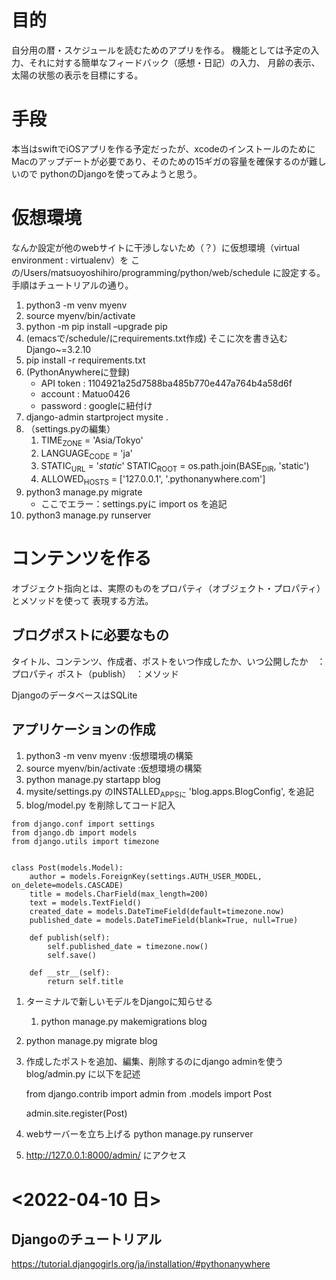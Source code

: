 * 目的
自分用の暦・スケジュールを読むためのアプリを作る。
機能としては予定の入力、それに対する簡単なフィードバック（感想・日記）の入力、
月齢の表示、太陽の状態の表示を目標にする。
* 手段
本当はswiftでiOSアプリを作る予定だったが、xcodeのインストールのために
Macのアップデートが必要であり、そのための15ギガの容量を確保するのが難しいので
pythonのDjangoを使ってみようと思う。
* 仮想環境
なんか設定が他のwebサイトに干渉しないため（？）に仮想環境（virtual environment : virtualenv）を
この/Users/matsuoyoshihiro/programming/python/web/schedule に設定する。
手順はチュートリアルの通り。
1. python3 -m venv myenv
2. source myenv/bin/activate
3. python -m pip install --upgrade pip
4. (emacsで/schedule/にrequirements.txt作成)
   そこに次を書き込む
   Django~=3.2.10
5. pip install -r requirements.txt
6. (PythonAnywhereに登録)
   + API token : 1104921a25d7588ba485b770e447a764b4a58d6f
   + account : Matuo0426
   + password : googleに紐付け
7. django-admin startproject mysite .
8. （settings.pyの編集）
   1. TIME_ZONE = 'Asia/Tokyo'
   2. LANGUAGE_CODE = 'ja'
   3. STATIC_URL = '/static/'
      STATIC_ROOT = os.path.join(BASE_DIR, 'static')
   4. ALLOWED_HOSTS = ['127.0.0.1', '.pythonanywhere.com']
9. python3 manage.py migrate
   - ここでエラー：settings.pyに
     import os
     を追記
10. python3 manage.py runserver
    
* コンテンツを作る
オブジェクト指向とは、実際のものをプロパティ（オブジェクト・プロパティ）とメソッドを使って
表現する方法。

** ブログポストに必要なもの
タイトル、コンテンツ、作成者、ポストをいつ作成したか、いつ公開したか　：プロパティ
ポスト（publish）　：メソッド

DjangoのデータベースはSQLite

** アプリケーションの作成

1. python3 -m venv myenv :仮想環境の構築
2. source myenv/bin/activate :仮想環境の構築
3. python manage.py startapp blog
4. mysite/settings.py のINSTALLED_APPSに
   'blog.apps.BlogConfig',
   を追記
5. blog/model.py を削除してコード記入
#+BEGIN_SRC Python3
from django.conf import settings
from django.db import models
from django.utils import timezone


class Post(models.Model):
    author = models.ForeignKey(settings.AUTH_USER_MODEL, on_delete=models.CASCADE)
    title = models.CharField(max_length=200)
    text = models.TextField()
    created_date = models.DateTimeField(default=timezone.now)
    published_date = models.DateTimeField(blank=True, null=True)

    def publish(self):
        self.published_date = timezone.now()
        self.save()

    def __str__(self):
        return self.title
#+END_SRC
1. ターミナルで新しいモデルをDjangoに知らせる
   1) python manage.py makemigrations blog

2. python manage.py migrate blog

3. 作成したポストを追加、編集、削除するのにdjango adminを使う
   blog/admin.py に以下を記述
   #+START_SRC
   from django.contrib import admin
   from .models import Post

   admin.site.register(Post)
   #+END_SRC
   
1. webサーバーを立ち上げる
   python manage.py runserver

2.  http://127.0.0.1:8000/admin/  にアクセス
   
* <2022-04-10 日>
** Djangoのチュートリアル
https://tutorial.djangogirls.org/ja/installation/#pythonanywhere


